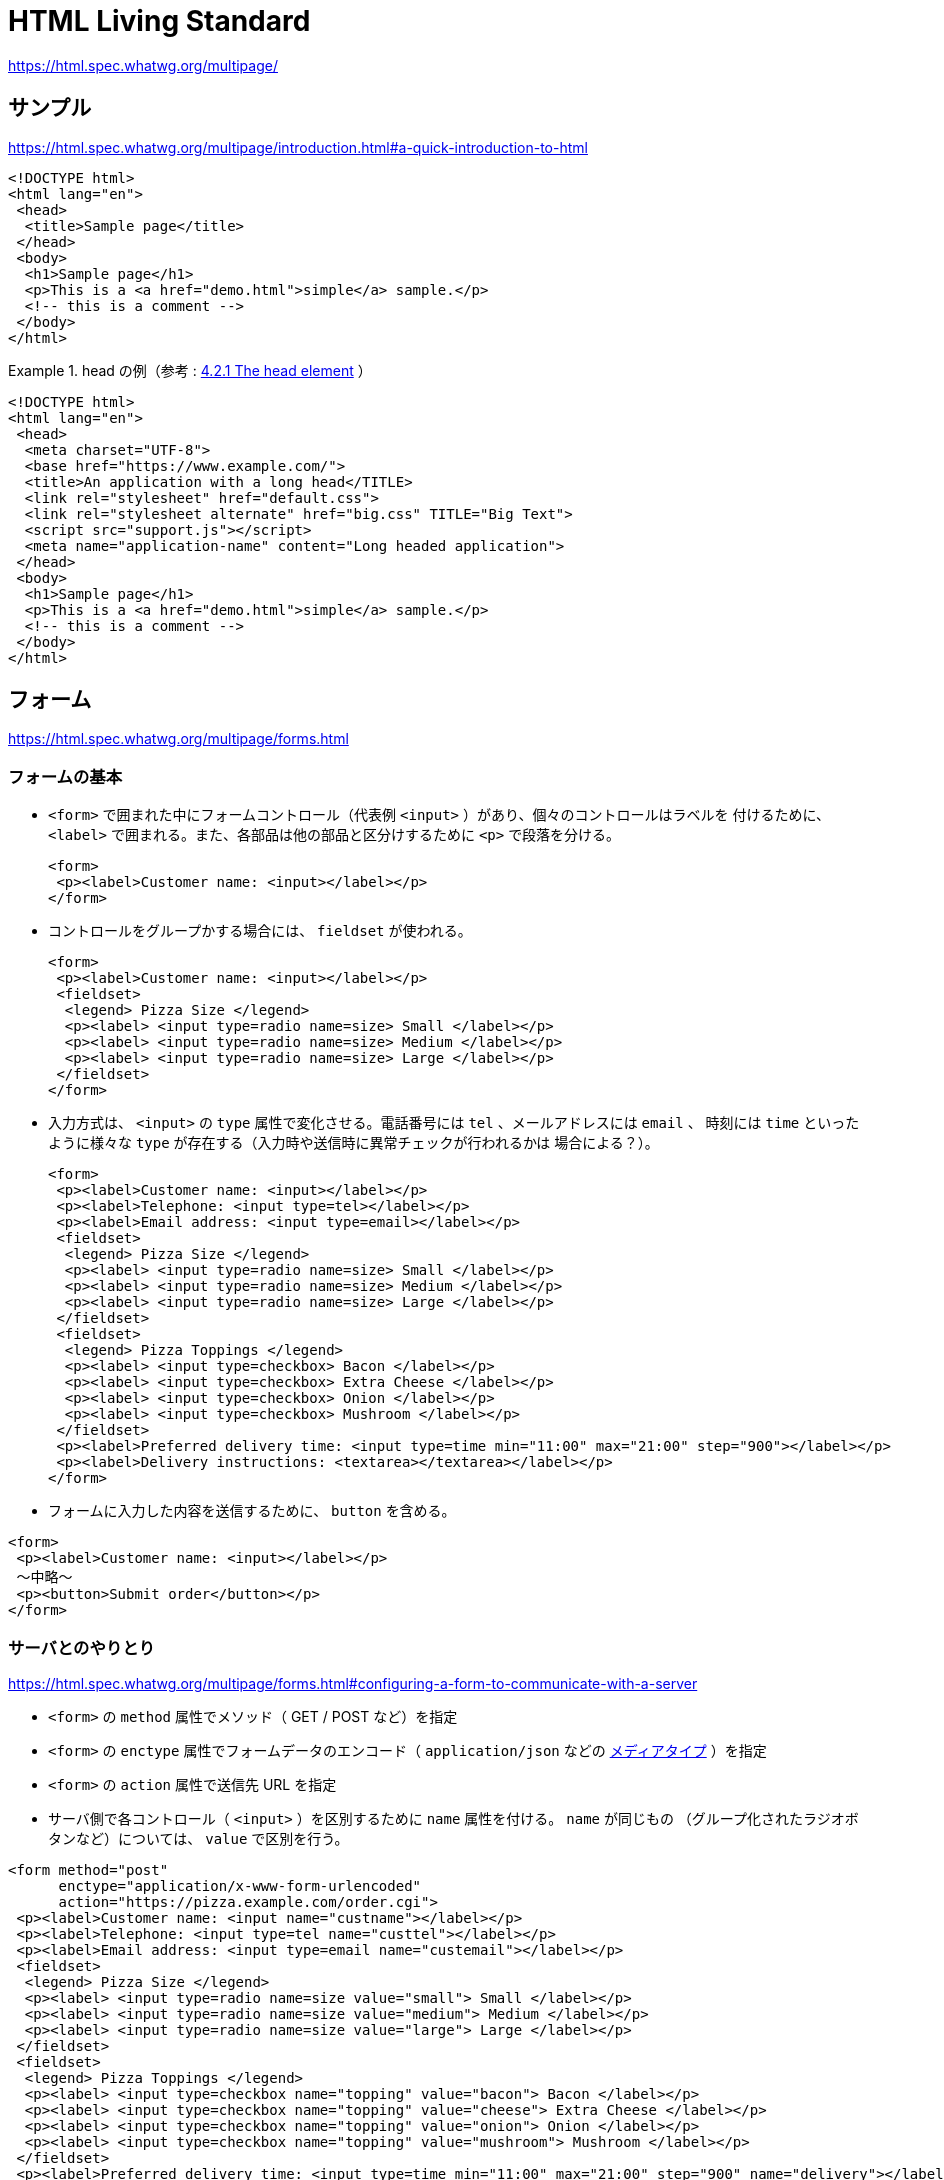 = HTML Living Standard

https://html.spec.whatwg.org/multipage/

== サンプル

https://html.spec.whatwg.org/multipage/introduction.html#a-quick-introduction-to-html

[source,html]
----
<!DOCTYPE html>
<html lang="en">
 <head>
  <title>Sample page</title>
 </head>
 <body>
  <h1>Sample page</h1>
  <p>This is a <a href="demo.html">simple</a> sample.</p>
  <!-- this is a comment -->
 </body>
</html>
----

.head の例（参考 : https://html.spec.whatwg.org/multipage/semantics.html#the-head-element[4.2.1 The head element] ）
====
[source,html]
----
<!DOCTYPE html>
<html lang="en">
 <head>
  <meta charset="UTF-8">
  <base href="https://www.example.com/">
  <title>An application with a long head</TITLE>
  <link rel="stylesheet" href="default.css">
  <link rel="stylesheet alternate" href="big.css" TITLE="Big Text">
  <script src="support.js"></script>
  <meta name="application-name" content="Long headed application">
 </head>
 <body>
  <h1>Sample page</h1>
  <p>This is a <a href="demo.html">simple</a> sample.</p>
  <!-- this is a comment -->
 </body>
</html>
----
====


== フォーム

https://html.spec.whatwg.org/multipage/forms.html

=== フォームの基本

* `<form>` で囲まれた中にフォームコントロール（代表例 `<input>` ）があり、個々のコントロールはラベルを
付けるために、 `<label>` で囲まれる。また、各部品は他の部品と区分けするために `<p>` で段落を分ける。
+
[source,html]
----
<form>
 <p><label>Customer name: <input></label></p>
</form>
----
* コントロールをグループかする場合には、 `fieldset` が使われる。
+
[source,html]
----
<form>
 <p><label>Customer name: <input></label></p>
 <fieldset>
  <legend> Pizza Size </legend>
  <p><label> <input type=radio name=size> Small </label></p>
  <p><label> <input type=radio name=size> Medium </label></p>
  <p><label> <input type=radio name=size> Large </label></p>
 </fieldset>
</form>
----
* 入力方式は、 `<input>` の `type` 属性で変化させる。電話番号には `tel` 、メールアドレスには `email` 、
時刻には `time` といったように様々な `type` が存在する（入力時や送信時に異常チェックが行われるかは
場合による？）。
+
[source,html]
----
<form>
 <p><label>Customer name: <input></label></p>
 <p><label>Telephone: <input type=tel></label></p>
 <p><label>Email address: <input type=email></label></p>
 <fieldset>
  <legend> Pizza Size </legend>
  <p><label> <input type=radio name=size> Small </label></p>
  <p><label> <input type=radio name=size> Medium </label></p>
  <p><label> <input type=radio name=size> Large </label></p>
 </fieldset>
 <fieldset>
  <legend> Pizza Toppings </legend>
  <p><label> <input type=checkbox> Bacon </label></p>
  <p><label> <input type=checkbox> Extra Cheese </label></p>
  <p><label> <input type=checkbox> Onion </label></p>
  <p><label> <input type=checkbox> Mushroom </label></p>
 </fieldset>
 <p><label>Preferred delivery time: <input type=time min="11:00" max="21:00" step="900"></label></p>
 <p><label>Delivery instructions: <textarea></textarea></label></p>
</form>
----
* フォームに入力した内容を送信するために、 `button` を含める。
[source,html]
----
<form>
 <p><label>Customer name: <input></label></p>
 〜中略〜
 <p><button>Submit order</button></p>
</form>
----

=== サーバとのやりとり

https://html.spec.whatwg.org/multipage/forms.html#configuring-a-form-to-communicate-with-a-server

* `<form>` の `method` 属性でメソッド（ GET / POST など）を指定
* `<form>` の `enctype` 属性でフォームデータのエンコード（ `application/json` などの
 https://developer.mozilla.org/ja/docs/Web/HTTP/Basics_of_HTTP/MIME_types[メディアタイプ] ）を指定
* `<form>` の `action` 属性で送信先 URL を指定
* サーバ側で各コントロール（ `<input>` ）を区別するために `name` 属性を付ける。 `name` が同じもの
（グループ化されたラジオボタンなど）については、 `value` で区別を行う。

[source,html]
----
<form method="post"
      enctype="application/x-www-form-urlencoded"
      action="https://pizza.example.com/order.cgi">
 <p><label>Customer name: <input name="custname"></label></p>
 <p><label>Telephone: <input type=tel name="custtel"></label></p>
 <p><label>Email address: <input type=email name="custemail"></label></p>
 <fieldset>
  <legend> Pizza Size </legend>
  <p><label> <input type=radio name=size value="small"> Small </label></p>
  <p><label> <input type=radio name=size value="medium"> Medium </label></p>
  <p><label> <input type=radio name=size value="large"> Large </label></p>
 </fieldset>
 <fieldset>
  <legend> Pizza Toppings </legend>
  <p><label> <input type=checkbox name="topping" value="bacon"> Bacon </label></p>
  <p><label> <input type=checkbox name="topping" value="cheese"> Extra Cheese </label></p>
  <p><label> <input type=checkbox name="topping" value="onion"> Onion </label></p>
  <p><label> <input type=checkbox name="topping" value="mushroom"> Mushroom </label></p>
 </fieldset>
 <p><label>Preferred delivery time: <input type=time min="11:00" max="21:00" step="900" name="delivery"></label></p>
 <p><label>Delivery instructions: <textarea name="comments"></textarea></label></p>
 <p><button>Submit order</button></p>
</form>
----

=== クライアント側での入力値チェック

https://html.spec.whatwg.org/multipage/forms.html#client-side-form-validation

* 必須指定 : `required` 属性
+
[source,html]
----
<p><label>Customer name: <input name="custname" required></label></p>
----
* 最大長指定 : `maxlength` 属性
+
[source,html]
----
<p><label>Delivery instructions: <textarea name="comments" maxlength=1000></textarea></label></p>
----

=== <input> について

`<input>` の詳細については https://html.spec.whatwg.org/multipage/input.html[4.10.5 The input element] 参照

=== <button> について

https://html.spec.whatwg.org/multipage/form-elements.html#the-button-element

=== <output> について

https://html.spec.whatwg.org/multipage/form-elements.html#the-output-element[4.10.12 The output element]

入力に対して javascript で何か処理した結果を出力するための要素。フォーム送信時には `<output>` に含まれる情報は送信されない。
`<form>` の `oninput` 属性や `onchange` 属性に処理を記述してリアルタイムに表示更新したり、 `onsubmit` 属性に処理を記述して
送信時に表示を更新したりする？

[source,html]
----
<form onsubmit="return false" oninput="o.value = a.valueAsNumber + b.valueAsNumber">
 <input id=a type=number step=any> +
 <input id=b type=number step=any> =
 <output id=o for="a b"></output>
</form>
----

[source,html]
----
<output id="result"></output>
<script>
 var primeSource = new WebSocket('ws://primes.example.net/');
 primeSource.onmessage = function (event) {
   document.getElementById('result').value = event.data;
 }
</script>
----

== Script

https://html.spec.whatwg.org/multipage/scripting.html[4.12 Scripting]

* スクリプトを使うことで、ページに双方向性を持たせることができるが、保守性を考えるとできるだけスクリプトを
使わずに宣言的に作成したほうが良い。
* 従来の HTML に Javascript 全体を埋め込む形の `classic scripts` と、 `import` などで外部の Javascript モジュールを
ライブラリとして利用可能な `JavaScript module scripts` が存在する。
* 読み込まれるタイミングや有効になるタイミングに注意
* 以下のサンプルでは、関数を宣言して、ドキュメント解析時に実行して出力部を初期化したり、入力更新時に再実行したりしている。
+
[source,html]
----
<script>
 function calculate(form) {
   var price = 52000;
   if (form.elements.brakes.checked)
     price += 1000;
   if (form.elements.radio.checked)
     price += 2500;
   if (form.elements.turbo.checked)
     price += 5000;
   if (form.elements.sticker.checked)
     price += 250;
   form.elements.result.value = price;
 }
</script>
<form name="pricecalc" onsubmit="return false" onchange="calculate(this)">
 <fieldset>
  <legend>Work out the price of your car</legend>
  <p>Base cost: £52000.</p>
  <p>Select additional options:</p>
  <ul>
   <li><label><input type=checkbox name=brakes> Ceramic brakes (£1000)</label></li>
   <li><label><input type=checkbox name=radio> Satellite radio (£2500)</label></li>
   <li><label><input type=checkbox name=turbo> Turbo charger (£5000)</label></li>
   <li><label><input type=checkbox name=sticker> "XZ" sticker (£250)</label></li>
  </ul>
  <p>Total: £<output name=result></output></p>
 </fieldset>
 <script>
  calculate(document.forms.pricecalc);
 </script>
</form>
----
